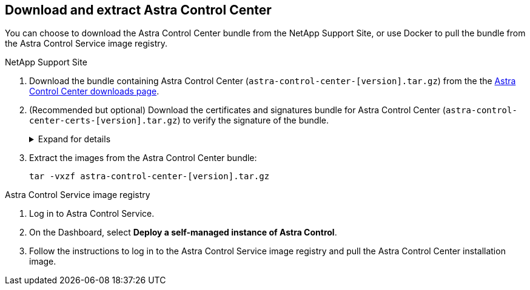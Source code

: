 == Download and extract Astra Control Center
You can choose to download the Astra Control Center bundle from the NetApp Support Site, or use Docker to pull the bundle from the Astra Control Service image registry.

[role="tabbed-block"]
====

.NetApp Support Site
--

. Download the bundle containing Astra Control Center (`astra-control-center-[version].tar.gz`) from the the https://mysupport.netapp.com/site/products/all/details/astra-control-center/downloads-tab[Astra Control Center downloads page^].
. (Recommended but optional) Download the certificates and signatures bundle for Astra Control Center (`astra-control-center-certs-[version].tar.gz`) to verify the signature of the bundle.
+
.Expand for details
[%collapsible]
=====

[source,console]
----
tar -vxzf astra-control-center-certs-[version].tar.gz
----

[source,console]
----
openssl dgst -sha256 -verify certs/AstraControlCenter-public.pub -signature certs/astra-control-center-[version].tar.gz.sig astra-control-center-[version].tar.gz
----

The output will show `Verified OK` after successful verification.
=====
// End collapsible

. Extract the images from the Astra Control Center bundle:
+
[source,console]
----
tar -vxzf astra-control-center-[version].tar.gz
----

--
// end NSS tab block

.Astra Control Service image registry
--

. Log in to Astra Control Service.
. On the Dashboard, select *Deploy a self-managed instance of Astra Control*.
. Follow the instructions to log in to the Astra Control Service image registry and pull the Astra Control Center installation image.

--
// end registry tab block






====
// end overall tabbed block